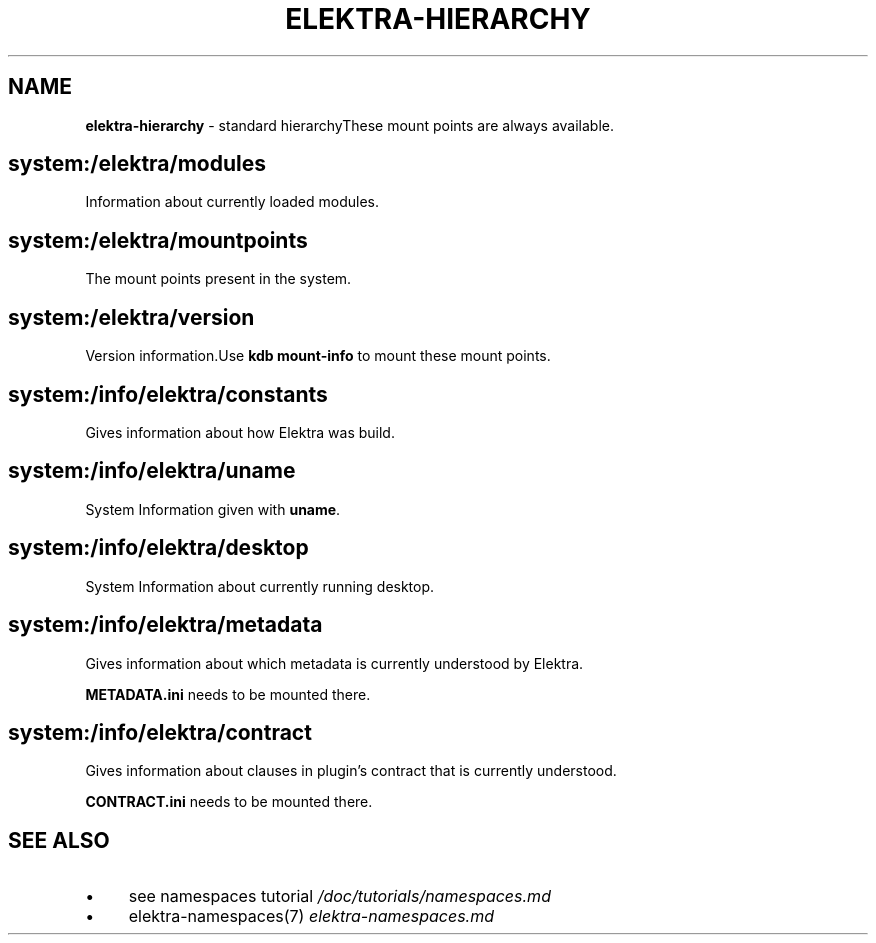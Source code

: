 .\" generated with Ronn-NG/v0.10.1
.\" http://github.com/apjanke/ronn-ng/tree/0.10.1.pre1
.TH "ELEKTRA\-HIERARCHY" "7" "July 2021" ""
.SH "NAME"
\fBelektra\-hierarchy\fR \- standard hierarchyThese mount points are always available\.
.SH "system:/elektra/modules"
Information about currently loaded modules\.
.SH "system:/elektra/mountpoints"
The mount points present in the system\.
.SH "system:/elektra/version"
Version information\.Use \fBkdb mount\-info\fR to mount these mount points\.
.SH "system:/info/elektra/constants"
Gives information about how Elektra was build\.
.SH "system:/info/elektra/uname"
System Information given with \fBuname\fR\.
.SH "system:/info/elektra/desktop"
System Information about currently running desktop\.
.SH "system:/info/elektra/metadata"
Gives information about which metadata is currently understood by Elektra\.
.P
\fBMETADATA\.ini\fR needs to be mounted there\.
.SH "system:/info/elektra/contract"
Gives information about clauses in plugin's contract that is currently understood\.
.P
\fBCONTRACT\.ini\fR needs to be mounted there\.
.SH "SEE ALSO"
.IP "\(bu" 4
see namespaces tutorial \fI/doc/tutorials/namespaces\.md\fR
.IP "\(bu" 4
elektra\-namespaces(7) \fIelektra\-namespaces\.md\fR
.IP "" 0

